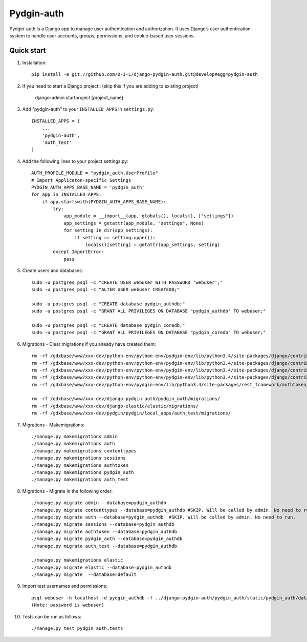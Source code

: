 ======
Pydgin-auth
======

Pydgin-auth is a Django app to manage user authentication and authorization. It uses Django’s user authentication system to handle user accounts, groups, permissions, and cookie-based user sessions.

Quick start
-----------

1. Installation::

    pip install -e git://github.com/D-I-L/django-pydgin-auth.git@develop#egg=pydgin-auth


2. If you need to start a Django project:: (skip this if you are adding to existing project)

    django-admin startproject [project_name]

3. Add "pydgin-auth" to your ``INSTALLED_APPS`` in ``settings.py``::

    INSTALLED_APPS = (
        ...
        'pydgin-auth',
        'auth_test'
    )

4. Add the following lines to your project settings.py::

	AUTH_PROFILE_MODULE = "pydgin_auth.UserProfile"
	# Import Applicaton-specific Settings
	PYDGIN_AUTH_APPS_BASE_NAME = 'pydgin_auth'
	for app in INSTALLED_APPS:
	    if app.startswith(PYDGIN_AUTH_APPS_BASE_NAME):
	        try:
	            app_module = __import__(app, globals(), locals(), ["settings"])
	            app_settings = getattr(app_module, "settings", None)
	            for setting in dir(app_settings):
	                if setting == setting.upper():
	                    locals()[setting] = getattr(app_settings, setting)
	        except ImportError:
	            pass

5. Create users and databases::

	sudo -u postgres psql -c "CREATE USER webuser WITH PASSWORD 'webuser';"
	sudo -u postgres psql -c "ALTER USER webuser CREATEDB;"
	
	sudo -u postgres psql -c "CREATE database pydgin_authdb;"
	sudo -u postgres psql -c "GRANT ALL PRIVILEGES ON DATABASE "pydgin_authdb" TO webuser;"
	
	sudo -u postgres psql -c "CREATE database pydgin_coredb;"
	sudo -u postgres psql -c "GRANT ALL PRIVILEGES ON DATABASE "pydgin_coredb" TO webuser;"


6. Migrations - Clear migrations if you already have created them::

	rm -rf /gdxbase/www/xxx-dev/python-env/python-env/pydgin-env/lib/python3.4/site-packages/django/contrib/auth/migrations/
	rm -rf /gdxbase/www/xxx-dev/python-env/python-env/pydgin-env/lib/python3.4/site-packages/django/contrib/admin/migrations/
	rm -rf /gdxbase/www/xxx-dev/python-env/python-env/pydgin-env/lib/python3.4/site-packages/django/contrib/contenttypes/migrations/
	rm -rf /gdxbase/www/xxx-dev/python-env/python-env/pydgin-env/lib/python3.4/site-packages/django/contrib/sessions/migrations/
	rm -rf /gdxbase/www/xxx-dev/python-env/pydgin-env/lib/python3.4/site-packages/rest_framework/authtoken/migrations/
	
	rm -rf /gdxbase/www/xxx-dev/django-pydgin-auth/pydgin_auth/migrations/
	rm -rf /gdxbase/www/xxx-dev/django-elastic/elastic/migrations/
	rm -rf /gdxbase/www/xxx-dev/pydgin/pydgin/local_apps/auth_test/migrations/

7. Migrations - Makemigrations::

	./manage.py makemigrations admin
	./manage.py makemigrations auth
	./manage.py makemigrations contenttypes
	./manage.py makemigrations sessions
	./manage.py makemigrations authtoken
	./manage.py makemigrations pydgin_auth
	./manage.py makemigrations auth_test

8. Migrations - Migrate in the following order::

	./manage.py migrate admin --database=pydgin_authdb
	./manage.py migrate contenttypes --database=pydgin_authdb #SKIP. Will be called by admin. No need to run. 
	./manage.py migrate auth --database=pydgin_authdb  #SKIP. Will be called by admin. No need to run. 
	./manage.py migrate sessions --database=pydgin_authdb
	./manage.py migrate authtoken --database=pydgin_authdb
	./manage.py migrate pydgin_auth --database=pydgin_authdb
	./manage.py migrate auth_test --database=pydgin_authdb
		
	./manage.py makemigrations elastic
	./manage.py migrate elastic --database=pydgin_authdb
	./manage.py migrate  --database=default

9. Import test usernames and permissions::

	psql webuser -h localhost -d pydgin_authdb -f ../django-pydgin-auth/pydgin_auth/static/pydgin_auth/data/pydgin_authdb_data.sql
	(Note: password is webuser)

10. Tests can be run as follows::

	./manage.py test pydgin_auth.tests 

